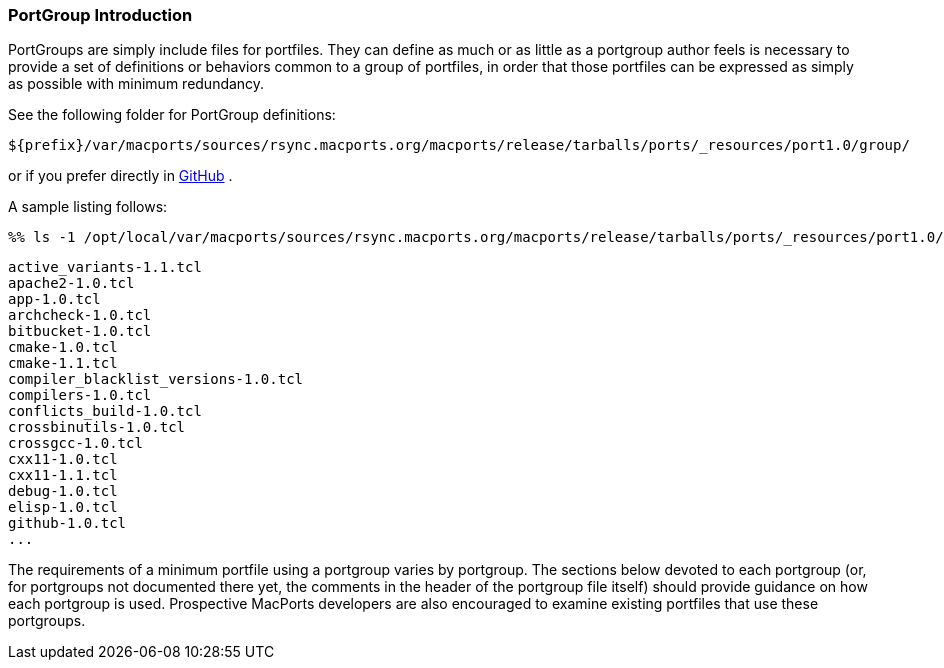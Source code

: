 [[reference.portgroup.intro]]
=== PortGroup Introduction

PortGroups are simply include files for portfiles. They can define as
much or as little as a portgroup author feels is necessary to provide a
set of definitions or behaviors common to a group of portfiles, in order
that those portfiles can be expressed as simply as possible with minimum
redundancy.

See the following folder for PortGroup definitions:

`${prefix}/var/macports/sources/rsync.macports.org/macports/release/tarballs/ports/_resources/port1.0/group/`

or if you prefer directly in
https://github.com/macports/macports-ports/tree/master/_resources/port1.0/group[GitHub]
.

A sample listing follows:

....
%% ls -1 /opt/local/var/macports/sources/rsync.macports.org/macports/release/tarballs/ports/_resources/port1.0/group/
....

....
active_variants-1.1.tcl
apache2-1.0.tcl
app-1.0.tcl
archcheck-1.0.tcl
bitbucket-1.0.tcl
cmake-1.0.tcl
cmake-1.1.tcl
compiler_blacklist_versions-1.0.tcl
compilers-1.0.tcl
conflicts_build-1.0.tcl
crossbinutils-1.0.tcl
crossgcc-1.0.tcl
cxx11-1.0.tcl
cxx11-1.1.tcl
debug-1.0.tcl
elisp-1.0.tcl
github-1.0.tcl
...
....

The requirements of a minimum portfile using a portgroup varies by
portgroup. The sections below devoted to each portgroup (or, for
portgroups not documented there yet, the comments in the header of the
portgroup file itself) should provide guidance on how each portgroup is
used. Prospective MacPorts developers are also encouraged to examine
existing portfiles that use these portgroups.
